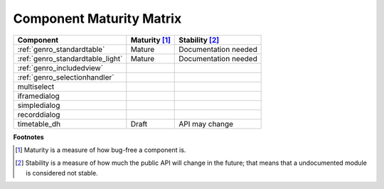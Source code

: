 .. _genro_maturity_matrix:

=========================
Component Maturity Matrix
=========================

.. Note to developers

    - Please be honest when assessing your own components
    - Please add links to components' documentation to this table, when you document your public API

============================================================= =========================== =============================
Component                                                     Maturity [#]_               Stability [#]_
============================================================= =========================== =============================
:ref:`genro_standardtable`                                    Mature                      Documentation needed
:ref:`genro_standardtable_light`                              Mature                      Documentation needed
------------------------------------------------------------- --------------------------- -----------------------------
:ref:`genro_includedview`
:ref:`genro_selectionhandler`
multiselect
------------------------------------------------------------- --------------------------- -----------------------------
iframedialog
simpledialog
recorddialog
------------------------------------------------------------- --------------------------- -----------------------------
timetable_dh                                                  Draft                       API may change
============================================================= =========================== =============================

**Footnotes**

.. [#] Maturity is a measure of how bug-free a component is.
.. [#] Stability is a measure of how much the public API will change in the future; that means that a undocumented module is considered not stable.
